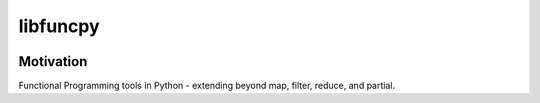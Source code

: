 =========
libfuncpy
=========

.. image:: https://github.com/joaomcteixeira/libfuncpy/workflows/tests/badge.svg?branch=main
    :target: https://github.com/joaomcteixeira/libfuncpy/actions?workflow=tests
    :alt: Test Status

.. image:: https://github.com/joaomcteixeira/libfuncpy/workflows/build/badge.svg?branch=main
    :target: https://github.com/joaomcteixeira/libfuncpy/actions?workflow=build
    :alt: Package Build

.. image:: https://codecov.io/gh/joaomcteixeira/libfuncpy/branch/main/graph/badge.svg?token=AOJFM3HPJF
    :target: https://codecov.io/gh/joaomcteixeira/libfuncpy
    :alt: Codecov

.. image:: https://api.codeclimate.com/v1/badges/262a24f8c06d6f27ebd6/maintainability
    :target: https://codeclimate.com/github/joaomcteixeira/libfuncpy/maintainability
    :alt: Maintainability

.. image:: https://readthedocs.org/projects/libfuncpy/badge/?version=latest
    :target: https://libfuncpy.readthedocs.io/en/latest/?badge=latest
    :alt: Documentation Status

.. image:: https://img.shields.io/pypi/pyversions/libfuncpy
    :target: https://pypi.org/project/libfuncpy/
    :alt: PyPI - Python Version

.. image:: https://img.shields.io/pypi/v/libfuncpy
    :target: https://pypi.org/project/libfuncpy/
    :alt: PyPI

Motivation
----------

Functional Programming tools in Python - extending beyond map, filter,
reduce, and partial.

.. _discussion: https://github.com/joaomcteixeira/libfuncpy/discussions
.. _documentation: https://libfuncpy.readthedocs.io/
